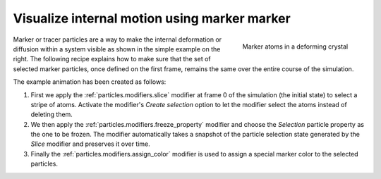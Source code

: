 .. _howto.marker_particles:

Visualize internal motion using marker marker 
=============================================

.. figure:: /images/howtos/shear_marker.gif
   :figwidth: 30%
   :align: right
   
   Marker atoms in a deforming crystal

Marker or tracer particles are a way to make the internal deformation or diffusion within a system visible 
as shown in the simple example on the right. The following recipe explains how to 
make sure that the set of selected marker particles, once defined on the first frame,
remains the same over the entire course of the simulation.

The example animation has been created as follows:

1.  First we apply the :ref:`particles.modifiers.slice` modifier at frame 0 of the simulation (the initial state) to select a stripe of atoms. Activate the modifier's *Create selection* option
    to let the modifier select the atoms instead of deleting them. 

#.  We then apply the :ref:`particles.modifiers.freeze_property` 
    modifier and choose the `Selection` particle property as the one
    to be frozen. The modifier automatically takes a snapshot of the particle selection state
    generated by the `Slice` modifier and preserves it over time.

#.  Finally the :ref:`particles.modifiers.assign_color` modifier is used to assign a special marker color to the selected particles.
